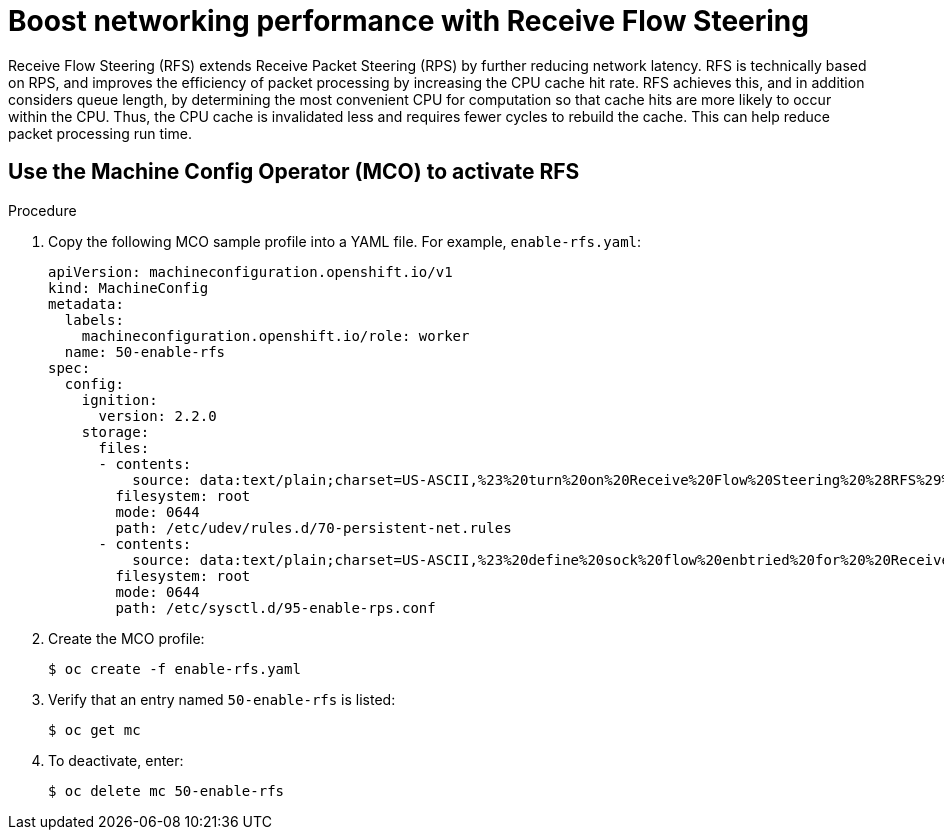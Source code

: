 // Module included in the following assemblies:
//
// * scalability_and_performance/ibm-z-recommended-host-practices.adoc

[id="ibm-z-boost-networking-performance-with-rfs_{context}"]
= Boost networking performance with Receive Flow Steering

[role="_abstract"]
Receive Flow Steering (RFS) extends Receive Packet Steering (RPS) by further reducing network latency. RFS is technically based on RPS, and improves the efficiency of packet processing by increasing the CPU cache hit rate. RFS achieves this, and in addition considers queue length, by determining the most convenient CPU for computation so that cache hits are more likely to occur within the CPU. Thus, the CPU cache is invalidated less and requires fewer cycles to rebuild the cache. This can help reduce packet processing run time.

[id="use-the-mco-to-activate-rfs_{context}"]
== Use the Machine Config Operator (MCO) to activate RFS

.Procedure

. Copy the following MCO sample profile into a YAML file. For example, `enable-rfs.yaml`:
+
[source,yaml]
----
apiVersion: machineconfiguration.openshift.io/v1
kind: MachineConfig
metadata:
  labels:
    machineconfiguration.openshift.io/role: worker
  name: 50-enable-rfs
spec:
  config:
    ignition:
      version: 2.2.0
    storage:
      files:
      - contents:
          source: data:text/plain;charset=US-ASCII,%23%20turn%20on%20Receive%20Flow%20Steering%20%28RFS%29%20for%20all%20network%20interfaces%0ASUBSYSTEM%3D%3D%22net%22%2C%20ACTION%3D%3D%22add%22%2C%20RUN%7Bprogram%7D%2B%3D%22/bin/bash%20-c%20%27for%20x%20in%20/sys/%24DEVPATH/queues/rx-%2A%3B%20do%20echo%208192%20%3E%20%24x/rps_flow_cnt%3B%20%20done%27%22%0A
        filesystem: root
        mode: 0644
        path: /etc/udev/rules.d/70-persistent-net.rules
      - contents:
          source: data:text/plain;charset=US-ASCII,%23%20define%20sock%20flow%20enbtried%20for%20%20Receive%20Flow%20Steering%20%28RFS%29%0Anet.core.rps_sock_flow_entries%3D8192%0A
        filesystem: root
        mode: 0644
        path: /etc/sysctl.d/95-enable-rps.conf
----

. Create the MCO profile:
+
[source,terminal]
----
$ oc create -f enable-rfs.yaml
----

. Verify that an entry named `50-enable-rfs` is listed:
+
[source,terminal]
----
$ oc get mc
----

. To deactivate, enter:
+
[source,terminal]
----
$ oc delete mc 50-enable-rfs
----

